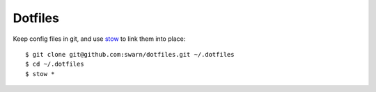 ********
Dotfiles
********


Keep config files in git, and use stow_ to link them into place::

    $ git clone git@github.com:swarn/dotfiles.git ~/.dotfiles
    $ cd ~/.dotfiles
    $ stow *

.. _stow: https://alexpearce.me/2016/02/managing-dotfiles-with-stow/


